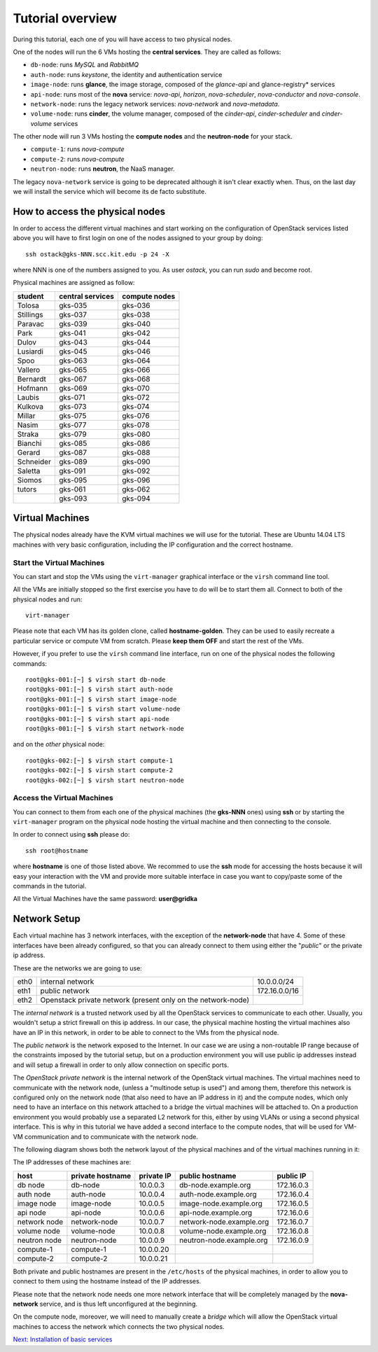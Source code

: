Tutorial overview
=================

During this tutorial, each one of you will have access to two physical
nodes.

One of the nodes will run the 6 VMs hosting the **central services**. 
They are called as follows:

* ``db-node``:  runs *MySQL* and *RabbitMQ*

* ``auth-node``: runs *keystone*, the identity and authentication
  service

* ``image-node``: runs **glance**, the image storage, composed of the
  *glance-api* and glance-registry* services

* ``api-node``: runs most of the **nova** service: *nova-api*,
  *horizon*, *nova-scheduler*, *nova-conductor* and *nova-console*.

* ``network-node``: runs the legacy network services:
  *nova-network* and *nova-metadata*.

* ``volume-node``: runs **cinder**, the volume manager, composed of
  the *cinder-api*, *cinder-scheduler* and *cinder-volume* services


The other node will run 3 VMs hosting the **compute nodes** and the
**neutron-node** for your stack.

* ``compute-1``: runs *nova-compute*
* ``compute-2``: runs *nova-compute*
* ``neutron-node``: runs **neutron**, the NaaS manager. 

The legacy ``nova-network`` service is going to be deprecated although 
it isn't clear exactly when. Thus, on the last day we will install the 
service which will become its de facto substitute. 

How to access the physical nodes
++++++++++++++++++++++++++++++++

In order to access the different virtual machines and start working on
the configuration of OpenStack services listed above you will have to
first login on one of the nodes assigned to your group by doing::

        ssh ostack@gks-NNN.scc.kit.edu -p 24 -X

where NNN is one of the numbers assigned to you. As user `ostack`, you
can run `sudo` and become root.

Physical machines are assigned as follow:

+-----------------+------------------+---------------+
| student         | central services | compute nodes |
+=================+==================+===============+
|Tolosa           |  gks-035         | gks-036       |
+-----------------+------------------+---------------+
|Stillings        |  gks-037         | gks-038       |
+-----------------+------------------+---------------+
|Paravac          |  gks-039         | gks-040       |
+-----------------+------------------+---------------+
|Park             |  gks-041         | gks-042       |
+-----------------+------------------+---------------+
|Dulov            |  gks-043         | gks-044       |
+-----------------+------------------+---------------+
|Lusiardi         |  gks-045         | gks-046       |
+-----------------+------------------+---------------+
|Spoo             |  gks-063         | gks-064       |
+-----------------+------------------+---------------+
|Vallero          |  gks-065         | gks-066       |
+-----------------+------------------+---------------+
|Bernardt         |  gks-067         | gks-068       |
+-----------------+------------------+---------------+
|Hofmann          |  gks-069         | gks-070       |
+-----------------+------------------+---------------+
|Laubis           |  gks-071         | gks-072       |
+-----------------+------------------+---------------+
|Kulkova          |  gks-073         | gks-074       |
+-----------------+------------------+---------------+
|Millar           |  gks-075         | gks-076       |
+-----------------+------------------+---------------+
|Nasim            |  gks-077         | gks-078       |
+-----------------+------------------+---------------+
|Straka           |  gks-079         | gks-080       |
+-----------------+------------------+---------------+
|Bianchi          |  gks-085         | gks-086       |
+-----------------+------------------+---------------+
|Gerard           |  gks-087         | gks-088       |
+-----------------+------------------+---------------+
|Schneider        |  gks-089         | gks-090       |
+-----------------+------------------+---------------+
|Saletta          |  gks-091         | gks-092       |
+-----------------+------------------+---------------+
|Siomos           |  gks-095         | gks-096       |
+-----------------+------------------+---------------+
|tutors           |  gks-061         | gks-062       |
+-----------------+------------------+---------------+
|                 |  gks-093         | gks-094       |
+-----------------+------------------+---------------+


Virtual Machines
++++++++++++++++

The physical nodes already have the KVM virtual machines we will use
for the tutorial. These are Ubuntu 14.04 LTS machines with very basic
configuration, including the IP configuration and the correct hostname.

Start the Virtual Machines
~~~~~~~~~~~~~~~~~~~~~~~~~~

You can start and stop the VMs using the ``virt-manager`` graphical
interface or the ``virsh`` command line tool.

All the VMs are initially stopped so the first exercise
you have to do will be to start them all. Connect to both
of the physical nodes and run::

    virt-manager

Please note that each VM has its golden clone, called  **hostname-golden**. 
They can be used to easily recreate a particular service or compute VM
from scratch. Please **keep them OFF** and start the rest of the VMs. 

However, if you prefer to use the ``virsh`` command line interface,
run on one of the physical nodes the following commands::

    root@gks-001:[~] $ virsh start db-node
    root@gks-001:[~] $ virsh start auth-node
    root@gks-001:[~] $ virsh start image-node
    root@gks-001:[~] $ virsh start volume-node
    root@gks-001:[~] $ virsh start api-node
    root@gks-001:[~] $ virsh start network-node

and on the *other* physical node::

    root@gks-002:[~] $ virsh start compute-1
    root@gks-002:[~] $ virsh start compute-2
    root@gks-002:[~] $ virsh start neutron-node

Access the Virtual Machines
~~~~~~~~~~~~~~~~~~~~~~~~~~~

You can connect to them from each one of the physical machines (the
**gks-NNN** ones) using **ssh** or by starting the ``virt-manager``
program on the physical node hosting the virtual machine and then
connecting to the console.

In order to connect using **ssh** please do::

     ssh root@hostname 

where **hostname** is one of those listed above. We recommed to use the
**ssh** mode for accessing the hosts because it will easy your interaction
with the VM and provide more suitable interface in case you want to
copy/paste some of the commands in the tutorial. 

All the Virtual Machines have the same password: **user@gridka**

Network Setup
+++++++++++++

Each virtual machine has 3 network interfaces, with the exception of the
**network-node** that have 4. Some of these interfaces have been already
configured, so that you can already connect to them using either the
"*public*" or the private ip address.

These are the networks we are going to use:

+------+-----------------------+------------------+
| eth0 | internal network      | 10.0.0.0/24      |
+------+-----------------------+------------------+
| eth1 | public network        | 172.16.0.0/16    |
+------+-----------------------+------------------+
| eth2 | Openstack private     |                  |
|      | network (present only |                  |
|      | on the network-node)  |                  |
+------+-----------------------+------------------+

The *internal network* is a trusted network used by all the OpenStack
services to communicate to each other. Usually, you wouldn't setup a
strict firewall on this ip address. In our case, the physical machine
hosting the virtual machines also have an IP in this network, in order
to be able to connect to the VMs from the physical node.

The *public network* is the network exposed to the Internet. In our
case we are using a non-routable IP range because of the constraints
imposed by the tutorial setup, but on a production environment you
will use public ip addresses instead and will setup a firewall in
order to only allow connection on specific ports.

The *OpenStack private network* is the internal network of the
OpenStack virtual machines. The virtual machines need to communicate
with the network node, (unless a "multinode setup is used") and among
them, therefore this network is configured only on the network node
(that also need to have an IP address in it) and the compute nodes,
which only need to have an interface on this network attached to a
bridge the virtual machines will be attached to. On a production
environment you would probably use a separated L2 network for this,
either by using VLANs or using a second physical interface. This is
why in this tutorial we have added a second interface to the compute
nodes, that will be used for VM-VM communication and to communicate
with the network node.

The following diagram shows both the network layout of the physical
machines and of the virtual machines running in it:

.. image:: ../images/network_diagram.png

The IP addresses of these machines are:

+--------------+--------------+-----------+--------------------------+------------+
| host         | private      | private   | public hostname          | public     |
|              | hostname     | IP        |                          | IP         |
+==============+==============+===========+==========================+============+
| db node      | db-node      | 10.0.0.3  | db-node.example.org      | 172.16.0.3 |
+--------------+--------------+-----------+--------------------------+------------+
| auth node    | auth-node    | 10.0.0.4  | auth-node.example.org    | 172.16.0.4 |
+--------------+--------------+-----------+--------------------------+------------+
| image node   | image-node   | 10.0.0.5  | image-node.example.org   | 172.16.0.5 |
+--------------+--------------+-----------+--------------------------+------------+
| api node     | api-node     | 10.0.0.6  | api-node.example.org     | 172.16.0.6 |
+--------------+--------------+-----------+--------------------------+------------+
| network node | network-node | 10.0.0.7  | network-node.example.org | 172.16.0.7 |
+--------------+--------------+-----------+--------------------------+------------+
| volume node  | volume-node  | 10.0.0.8  | volume-node.example.org  | 172.16.0.8 |
+--------------+--------------+-----------+--------------------------+------------+
| neutron node | neutron-node | 10.0.0.9  | neutron-node.example.org | 172.16.0.9 |
+--------------+--------------+-----------+--------------------------+------------+
| compute-1    | compute-1    | 10.0.0.20 |                          |            |
+--------------+--------------+-----------+--------------------------+------------+
| compute-2    | compute-2    | 10.0.0.21 |                          |            |
+--------------+--------------+-----------+--------------------------+------------+

Both private and public hostnames are present in the ``/etc/hosts`` of
the physical machines, in order to allow you to connect to them using
the hostname instead of the IP addresses.

Please note that the network node needs one more network interface
that will be completely managed by the **nova-network** service, and
is thus left unconfigured at the beginning.

On the compute node, moreover, we will need to manually create a
*bridge* which will allow the OpenStack virtual machines to access the
network which connects the two physical nodes.

`Next: Installation of basic services <basic_services.rst>`_

..
   Installation:
   -------------

   We will install the following services in sequence, on different
   virtual machines.

   * ``all nodes installation``: Common tasks for all the nodes
   * ``db-node``: MySQL + RabbitMQ,
   * ``auth-node``: keystone,
   * ``image-node``: glance,
   * ``api-node``: nova-api, nova-scheduler,
   * ``network-node``: nova-network,
   * ``volume-node``: cinder,
   * ``compute-1``: nova-compute,
   * ``compute-2``: nova-compute,

